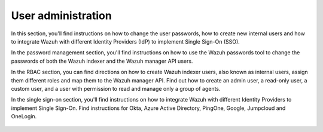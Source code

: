 .. Copyright (C) 2015, Wazuh, Inc.

.. meta::
   :description: Wazuh is a comprehensive open source cybersecurity platform. Check out the user manual to find out how to configure and get the most out of the solution. 


User administration
===================

In this section, you'll find instructions on how to change the user passwords, how to create new internal users and how to integrate Wazuh with different Identity Providers (IdP) to implement Single Sign-On (SSO). 

In the password management section, you'll find instructions on how to use the Wazuh passwords tool to change the passwords of both the Wazuh indexer and the Wazuh manager API users. 

In the RBAC section, you can find directions on how to create Wazuh indexer users, also known as internal users, assign them different roles and map them to the Wazuh manager API. Find out how to create an admin user, a read-only user, a custom user, and a user with permission to read and manage only a group of agents. 

In the single sign-on section, you'll find instructions on how to integrate Wazuh with different Identity Providers to implement Single Sign-On. Find instructions for Okta, Azure Active Directory, PingOne, Google, Jumpcloud and OneLogin. 

    .. toctree::
        :maxdepth: 2

        password-management
        rbac
        single-sign-on/index

